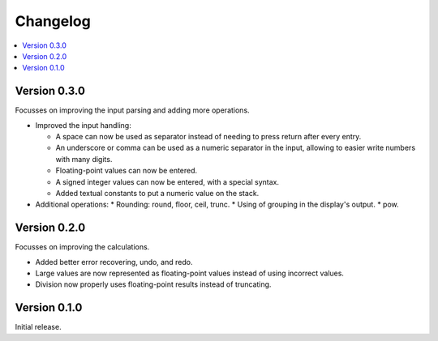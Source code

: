============
Changelog
============

.. contents::
   :local:


Version 0.3.0
=============

Focusses on improving the input parsing and adding more operations.

* Improved the input handling:

  * A space can now be used as separator instead of needing to press return
    after every entry.
  * An underscore or comma can be used as a numeric separator in the input,
    allowing to easier write numbers with many digits.
  * Floating-point values can now be entered.
  * A signed integer values can now be entered, with a special syntax.
  * Added textual constants to put a numeric value on the stack.

* Additional operations:
  * Rounding: round, floor, ceil, trunc.
  * Using of grouping in the display's output.
  * pow.

Version 0.2.0
=============

Focusses on improving the calculations.

* Added better error recovering, undo, and redo.
* Large values are now represented as floating-point values instead of using
  incorrect values.
* Division now properly uses floating-point results instead of truncating.

Version 0.1.0
=============

Initial release.
